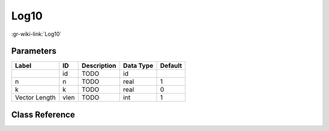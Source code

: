 -----
Log10
-----

:gr-wiki-link:`Log10`

Parameters
**********

+-------------------------+-------------------------+-------------------------+-------------------------+-------------------------+
|Label                    |ID                       |Description              |Data Type                |Default                  |
+=========================+=========================+=========================+=========================+=========================+
|                         |id                       |TODO                     |id                       |                         |
+-------------------------+-------------------------+-------------------------+-------------------------+-------------------------+
|n                        |n                        |TODO                     |real                     |1                        |
+-------------------------+-------------------------+-------------------------+-------------------------+-------------------------+
|k                        |k                        |TODO                     |real                     |0                        |
+-------------------------+-------------------------+-------------------------+-------------------------+-------------------------+
|Vector Length            |vlen                     |TODO                     |int                      |1                        |
+-------------------------+-------------------------+-------------------------+-------------------------+-------------------------+

Class Reference
*******************

.. tabs::

   .. group-tab:: Python
      TODO

   .. group-tab:: C++

      .. doxygengroup:: block_blocks_nlog10
         :content-only:
         :undoc-members:
         :private-members:
         :members:

